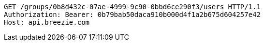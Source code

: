[source,http,options="nowrap"]
----
GET /groups/0b8d432c-07ae-4999-9c90-0bbd6ce290f3/users HTTP/1.1
Authorization: Bearer: 0b79bab50daca910b000d4f1a2b675d604257e42
Host: api.breezie.com

----